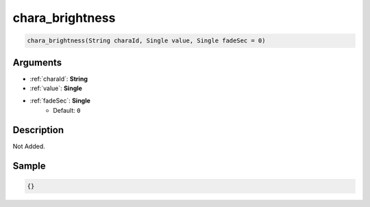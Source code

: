 .. _chara_brightness:

chara_brightness
========================

.. code-block:: text

	chara_brightness(String charaId, Single value, Single fadeSec = 0)


Arguments
------------

* :ref:`charaId`: **String**
* :ref:`value`: **Single**
* :ref:`fadeSec`: **Single**
	* Default: ``0``

Description
-------------

Not Added.

Sample
-------------

.. code-block:: json

	{}

